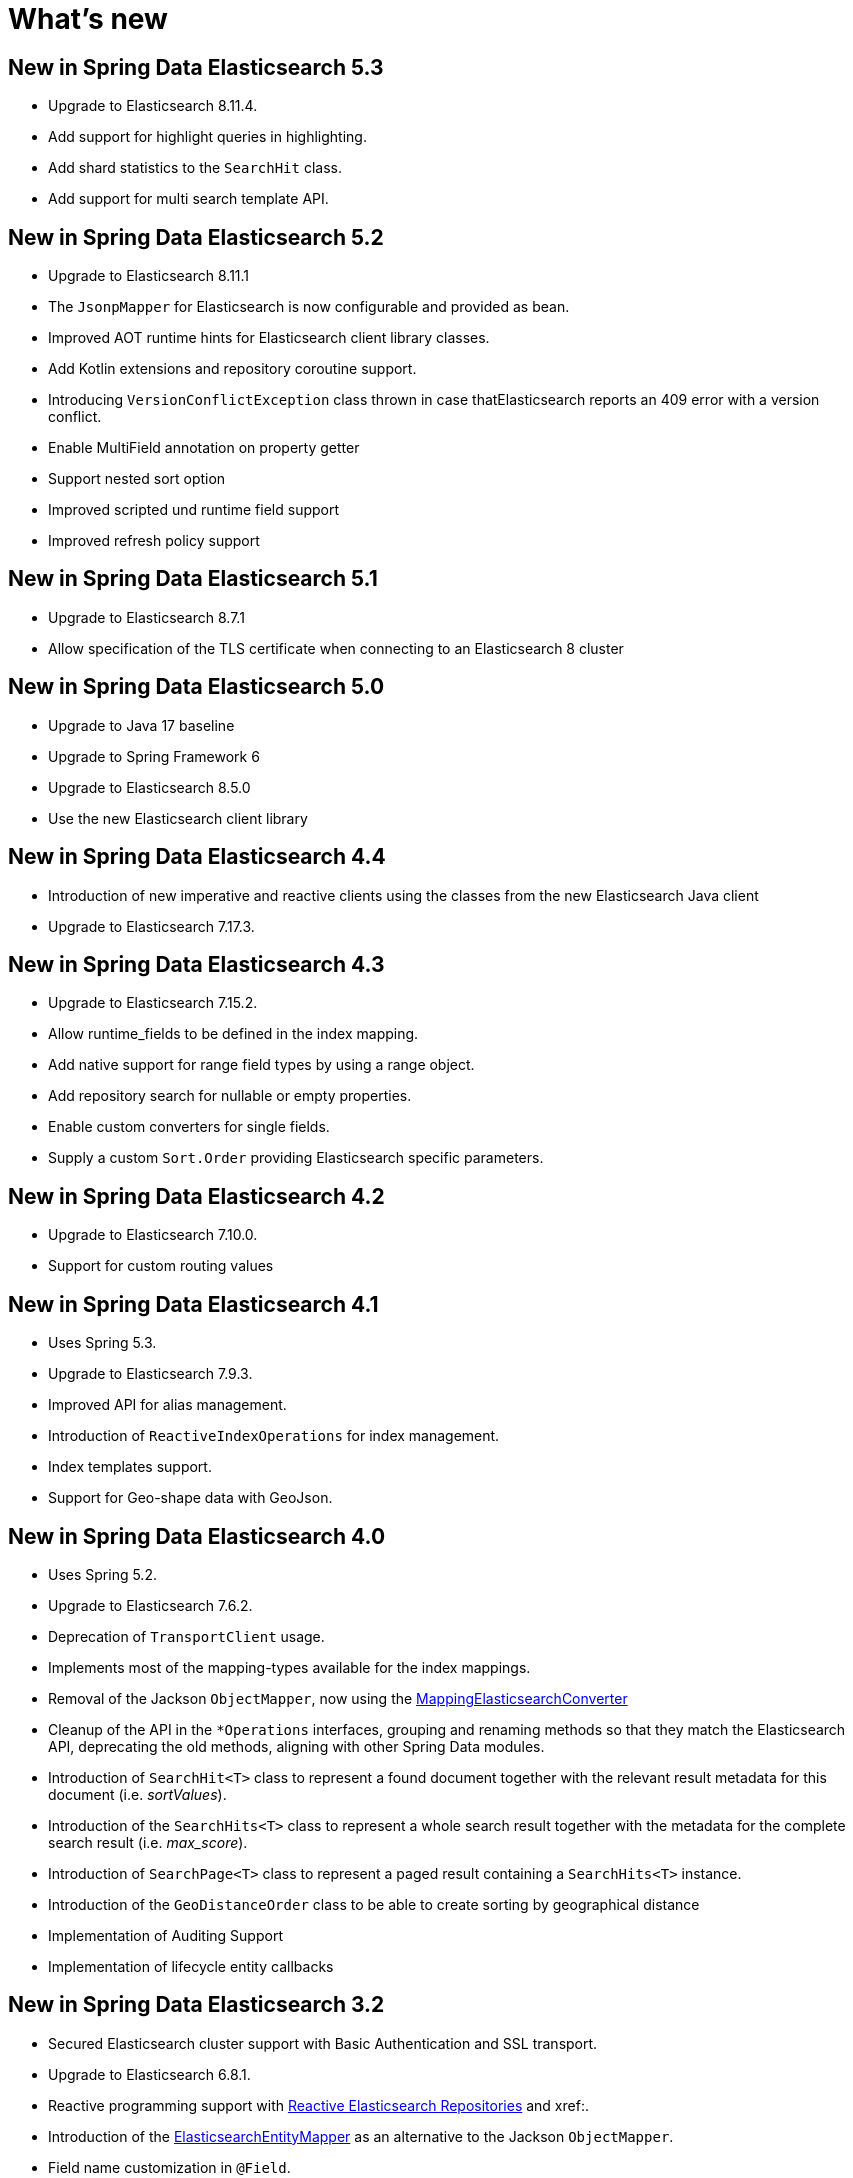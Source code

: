 [[new-features]]
= What's new

[[new-features.5-3-0]]
== New in Spring Data Elasticsearch 5.3

* Upgrade to Elasticsearch 8.11.4.
* Add support for highlight queries in highlighting.
* Add shard statistics to the `SearchHit` class.
* Add support for multi search template API.

[[new-features.5-2-0]]
== New in Spring Data Elasticsearch 5.2

* Upgrade to Elasticsearch 8.11.1
* The `JsonpMapper` for Elasticsearch is now configurable and provided as bean.
* Improved AOT runtime hints for Elasticsearch client library classes.
* Add Kotlin extensions and repository coroutine support.
* Introducing `VersionConflictException` class thrown in case thatElasticsearch reports an 409 error with a version conflict.
* Enable MultiField annotation on property getter
* Support nested sort option
* Improved scripted und runtime field support
* Improved refresh policy support

[[new-features.5-1-0]]
== New in Spring Data Elasticsearch 5.1

* Upgrade to Elasticsearch 8.7.1
* Allow specification of the TLS certificate when connecting to an Elasticsearch 8 cluster

[[new-features.5-0-0]]
== New in Spring Data Elasticsearch 5.0

* Upgrade to Java 17 baseline
* Upgrade to Spring Framework 6
* Upgrade to Elasticsearch 8.5.0
* Use the new Elasticsearch client library

[[new-features.4-4-0]]
== New in Spring Data Elasticsearch 4.4

* Introduction of new imperative and reactive clients using the classes from the new Elasticsearch Java client
* Upgrade to Elasticsearch 7.17.3.

[[new-features.4-3-0]]
== New in Spring Data Elasticsearch 4.3

* Upgrade to Elasticsearch 7.15.2.
* Allow runtime_fields to be defined in the index mapping.
* Add native support for range field types by using a range object.
* Add repository search for nullable or empty properties.
* Enable custom converters for single fields.
* Supply a custom `Sort.Order` providing Elasticsearch specific parameters.

[[new-features.4-2-0]]
== New in Spring Data Elasticsearch 4.2

* Upgrade to Elasticsearch 7.10.0.
* Support for custom routing values

[[new-features.4-1-0]]
== New in Spring Data Elasticsearch 4.1

* Uses Spring 5.3.
* Upgrade to Elasticsearch 7.9.3.
* Improved API for alias management.
* Introduction of `ReactiveIndexOperations` for index management.
* Index templates support.
* Support for Geo-shape data with GeoJson.

[[new-features.4-0-0]]
== New in Spring Data Elasticsearch 4.0

* Uses Spring 5.2.
* Upgrade to Elasticsearch 7.6.2.
* Deprecation of `TransportClient` usage.
* Implements most of the mapping-types available for the index mappings.
* Removal of the Jackson `ObjectMapper`, now using the xref:elasticsearch/object-mapping.adoc#elasticsearch.mapping.meta-model[MappingElasticsearchConverter]
* Cleanup of the API in the `*Operations` interfaces, grouping and renaming methods so that they match the Elasticsearch API, deprecating the old methods, aligning with other Spring Data modules.
* Introduction of `SearchHit<T>` class to represent a found document together with the relevant result metadata for this document (i.e. _sortValues_).
* Introduction of the `SearchHits<T>` class to represent a whole search result together with the metadata for the complete search result (i.e. _max_score_).
* Introduction of `SearchPage<T>` class to represent a paged result containing a `SearchHits<T>` instance.
* Introduction of the `GeoDistanceOrder` class to be able to create sorting by geographical distance
* Implementation of Auditing Support
* Implementation of lifecycle entity callbacks

[[new-features.3-2-0]]
== New in Spring Data Elasticsearch 3.2

* Secured Elasticsearch cluster support with Basic Authentication and SSL transport.
* Upgrade to Elasticsearch 6.8.1.
* Reactive programming support with xref:elasticsearch/repositories/reactive-elasticsearch-repositories.adoc[Reactive Elasticsearch Repositories] and xref:.
* Introduction of the xref:elasticsearch/object-mapping.adoc#elasticsearch.mapping.meta-model[ElasticsearchEntityMapper] as an alternative to the Jackson `ObjectMapper`.
* Field name customization in `@Field`.
* Support for Delete by Query.
